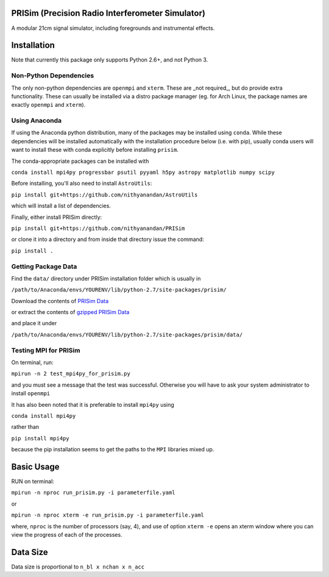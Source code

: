PRISim (Precision Radio Interferometer Simulator)
=================================================

A modular 21cm signal simulator, including foregrounds and instrumental effects.


Installation
============
Note that currently this package only supports Python 2.6+, and not Python 3. 

Non-Python Dependencies
-----------------------
The only non-python dependencies are ``openmpi`` and ``xterm``.
These are _not required_, but do provide extra functionality.
These can usually be installed via a distro package manager (eg. for Arch Linux,
the package names are exactly ``openmpi`` and ``xterm``).


Using Anaconda
--------------
If using the Anaconda python distribution, many of the packages may be installed using
``conda``. While these dependencies will be installed automatically with the installation
procedure below (i.e. with pip), usually conda users will want to install these with
conda explicitly before installing ``prisim``.

The conda-appropriate packages can be installed with

``conda install mpi4py progressbar psutil pyyaml h5py astropy matplotlib numpy scipy``

Before installing, you'll also need to install ``AstroUtils``:

``pip install git+https://github.com/nithyanandan/AstroUtils``

which will install a list of dependencies.

Finally, either install PRISim directly:

``pip install git+https://github.com/nithyanandan/PRISim``

or clone it into a directory and from inside that directory issue the command:

``pip install .``

Getting Package Data
--------------------

Find the ``data/`` directory under PRISim installation folder which is usually in

``/path/to/Anaconda/envs/YOURENV/lib/python-2.7/site-packages/prisim/``

Download the contents of  
`PRISim Data <https://drive.google.com/open?id=0Bxl4zmCNSW4tUWxrRFhRQ2l4SDQ>`_

or extract the contents of  
`gzipped PRISim Data <https://drive.google.com/open?id=1jtjQo4IUk-eIDvSnoPUhlDz8ysololTD>`_

and place it under 

``/path/to/Anaconda/envs/YOURENV/lib/python-2.7/site-packages/prisim/data/``

Testing MPI for PRISim
----------------------

On terminal, run:

``mpirun -n 2 test_mpi4py_for_prisim.py``

and you must see a message that the test was successful. Otherwise you will have
to ask your system administrator to install ``openmpi`` 

It has also been noted that it is preferable to install ``mpi4py`` using 

``conda install mpi4py`` 

rather than 

``pip install mpi4py``

because the pip installation seems to get the paths to the ``MPI`` libraries
mixed up.

Basic Usage
===========

RUN on terminal: 

``mpirun -n nproc run_prisim.py -i parameterfile.yaml``

or 

``mpirun -n nproc xterm -e run_prisim.py -i parameterfile.yaml``

where, ``nproc`` is the number of processors (say, 4), and use of option 
``xterm -e`` opens an xterm window where you can view the progress of each of the processes.  

Data Size
=========

Data size is proportional to ``n_bl x nchan x n_acc``

